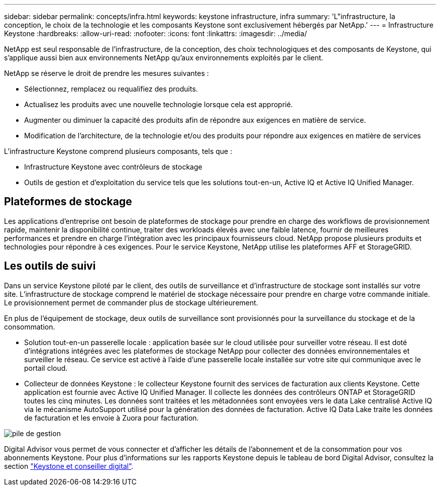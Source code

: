 ---
sidebar: sidebar 
permalink: concepts/infra.html 
keywords: keystone infrastructure, infra 
summary: 'L"infrastructure, la conception, le choix de la technologie et les composants Keystone sont exclusivement hébergés par NetApp.' 
---
= Infrastructure Keystone
:hardbreaks:
:allow-uri-read: 
:nofooter: 
:icons: font
:linkattrs: 
:imagesdir: ../media/


[role="lead"]
NetApp est seul responsable de l'infrastructure, de la conception, des choix technologiques et des composants de Keystone, qui s'applique aussi bien aux environnements NetApp qu'aux environnements exploités par le client.

NetApp se réserve le droit de prendre les mesures suivantes :

* Sélectionnez, remplacez ou requalifiez des produits.
* Actualisez les produits avec une nouvelle technologie lorsque cela est approprié.
* Augmenter ou diminuer la capacité des produits afin de répondre aux exigences en matière de service.
* Modification de l'architecture, de la technologie et/ou des produits pour répondre aux exigences en matière de services


L'infrastructure Keystone comprend plusieurs composants, tels que :

* Infrastructure Keystone avec contrôleurs de stockage
* Outils de gestion et d'exploitation du service tels que les solutions tout-en-un, Active IQ et Active IQ Unified Manager.




== Plateformes de stockage

Les applications d'entreprise ont besoin de plateformes de stockage pour prendre en charge des workflows de provisionnement rapide, maintenir la disponibilité continue, traiter des workloads élevés avec une faible latence, fournir de meilleures performances et prendre en charge l'intégration avec les principaux fournisseurs cloud. NetApp propose plusieurs produits et technologies pour répondre à ces exigences. Pour le service Keystone, NetApp utilise les plateformes AFF et StorageGRID.



== Les outils de suivi

Dans un service Keystone piloté par le client, des outils de surveillance et d'infrastructure de stockage sont installés sur votre site. L'infrastructure de stockage comprend le matériel de stockage nécessaire pour prendre en charge votre commande initiale. Le provisionnement permet de commander plus de stockage ultérieurement.

En plus de l'équipement de stockage, deux outils de surveillance sont provisionnés pour la surveillance du stockage et de la consommation.

* Solution tout-en-un passerelle locale : application basée sur le cloud utilisée pour surveiller votre réseau. Il est doté d'intégrations intégrées avec les plateformes de stockage NetApp pour collecter des données environnementales et surveiller le réseau. Ce service est activé à l'aide d'une passerelle locale installée sur votre site qui communique avec le portail cloud.
* Collecteur de données Keystone : le collecteur Keystone fournit des services de facturation aux clients Keystone. Cette application est fournie avec Active IQ Unified Manager. Il collecte les données des contrôleurs ONTAP et StorageGRID toutes les cinq minutes. Les données sont traitées et les métadonnées sont envoyées vers le data Lake centralisé Active IQ via le mécanisme AutoSupport utilisé pour la génération des données de facturation. Active IQ Data Lake traite les données de facturation et les envoie à Zuora pour facturation.


image:mgmt-stack.png["pile de gestion"]

Digital Advisor vous permet de vous connecter et d'afficher les détails de l'abonnement et de la consommation pour vos abonnements Keystone. Pour plus d'informations sur les rapports Keystone depuis le tableau de bord Digital Advisor, consultez la section link:../integrations/keystone-aiq.html["Keystone et conseiller digital"].
